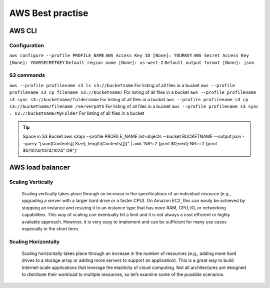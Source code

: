 .. _awsbest:

AWS Best practise
=================

AWS CLI
-------

Configuration
~~~~~~~~~~~~~~
``aws configure --profile PROFILE_NAME``
``AWS Access Key ID [None]: YOURKEY``
``AWS Secret Access Key [None]: YOURSECRETKEY``
``Default region name [None]: us-west-2``
``Default output format [None]: json``



S3 commands
~~~~~~~~~~~~
``aws --profile profilename s3 ls s3://bucketname`` For listing of all files in a bucket
``aws --profile profilename s3 cp filename s3://bucketname/``  For listing of all files in a bucket
``aws --profile profilename s3 sync s3://bucketname/foldername`` For listing of all files in a bucket
``aws --profile profilename s3 cp s3://bucketname/filename /serverpath`` For listing of all files in a bucket
``aws --profile profilename s3 sync . s3://bucketname/MyFolder`` For listing of all files in a bucket

.. Tip::

    Space in S3 Bucket  
    aws s3api --profile PROFILE_NAME list-objects --bucket BUCKETNAME --output json --query "[sum(Contents[].Size), length(Contents[])]" | awk 'NR!=2 {print $0;next} NR==2 {print $0/1024/1024/1024" GB"}'


AWS load balancer
-----------------

Scaling Vertically
~~~~~~~~~~~~~~~~~~
	Scaling vertically takes place through an increase in the specifications of an individual resource (e.g., upgrading a server with a larger hard drive or a faster CPU). On Amazon EC2, this can easily be achieved by stopping an instance and resizing it to an instance type that has more RAM, CPU, IO, or networking capabilities. This way of scaling can eventually hit a limit and it is not always a cost efficient or highly available approach. However, it is very easy to implement and can be sufficient for many use cases especially in the short term.

Scaling Horizontally
~~~~~~~~~~~~~~~~~~~~
	Scaling horizontally takes place through an increase in the number of resources (e.g., adding more hard drives to a storage array or adding more servers to support an application). This is a great way to build Internet-scale applications that leverage the elasticity of cloud computing. Not all architectures are designed to distribute their workload to multiple resources, so let’s examine some of the possible scenarios.